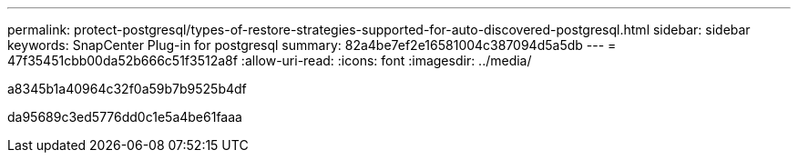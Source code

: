 ---
permalink: protect-postgresql/types-of-restore-strategies-supported-for-auto-discovered-postgresql.html 
sidebar: sidebar 
keywords: SnapCenter Plug-in for postgresql 
summary: 82a4be7ef2e16581004c387094d5a5db 
---
= 47f35451cbb00da52b666c51f3512a8f
:allow-uri-read: 
:icons: font
:imagesdir: ../media/


[role="lead"]
a8345b1a40964c32f0a59b7b9525b4df

da95689c3ed5776dd0c1e5a4be61faaa
